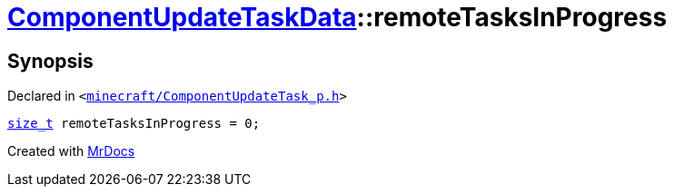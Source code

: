 [#ComponentUpdateTaskData-remoteTasksInProgress]
= xref:ComponentUpdateTaskData.adoc[ComponentUpdateTaskData]::remoteTasksInProgress
:relfileprefix: ../
:mrdocs:


== Synopsis

Declared in `&lt;https://github.com/PrismLauncher/PrismLauncher/blob/develop/minecraft/ComponentUpdateTask_p.h#L26[minecraft&sol;ComponentUpdateTask&lowbar;p&period;h]&gt;`

[source,cpp,subs="verbatim,replacements,macros,-callouts"]
----
xref:size_t.adoc[size&lowbar;t] remoteTasksInProgress = 0;
----



[.small]#Created with https://www.mrdocs.com[MrDocs]#
